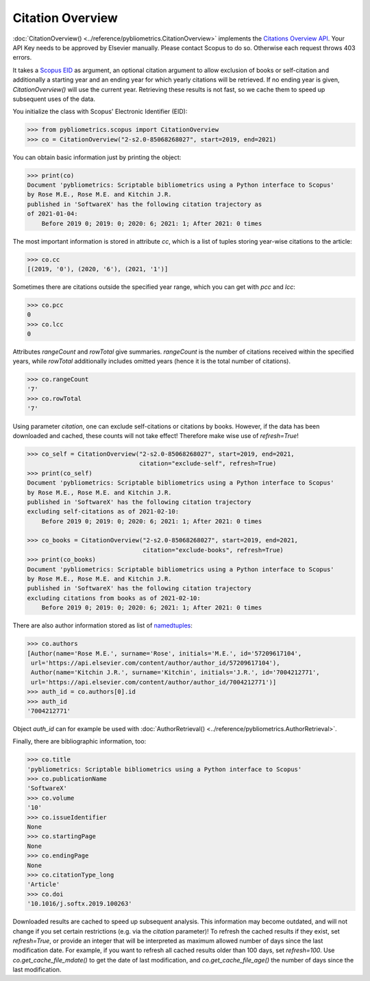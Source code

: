 Citation Overview
-----------------

:doc:`CitationOverview() <../reference/pybliometrics.CitationOverview>` implements the `Citations Overview API <https://dev.elsevier.com/documentation/AbstractCitationAPI.wadl>`_.  Your API Key needs to be approved by Elsevier manually.  Please contact Scopus to do so.  Otherwise each request throws 403 errors.

It takes a `Scopus EID <http://kitchingroup.cheme.cmu.edu/blog/2015/06/07/Getting-a-Scopus-EID-from-a-DOI/>`_ as argument, an optional citation argument to allow exclusion of books or self-citation and additionally a starting year and an ending year for which yearly citations will be retrieved.  If no ending year is given, `CitationOverview()` will use the current year.  Retrieving these results is not fast, so we cache them to speed up subsequent uses of the data.

You initialize the class with Scopus' Electronic Identifier (EID):

.. code-block:: python

    >>> from pybliometrics.scopus import CitationOverview
    >>> co = CitationOverview("2-s2.0-85068268027", start=2019, end=2021)


You can obtain basic information just by printing the object:

.. code-block:: python

    >>> print(co)
    Document 'pybliometrics: Scriptable bibliometrics using a Python interface to Scopus'
    by Rose M.E., Rose M.E. and Kitchin J.R.
    published in 'SoftwareX' has the following citation trajectory as
    of 2021-01-04:
        Before 2019 0; 2019: 0; 2020: 6; 2021: 1; After 2021: 0 times



The most important information is stored in attribute `cc`, which is a list of tuples storing year-wise citations to the article:

.. code-block:: python

    >>> co.cc
    [(2019, '0'), (2020, '6'), (2021, '1')]


Sometimes there are citations outside the specified year range, which you can get with `pcc` and `lcc`:

.. code-block:: python

    >>> co.pcc
    0
    >>> co.lcc
    0


Attributes `rangeCount` and `rowTotal` give summaries.  `rangeCount` is the number of citations received within the specified years, while `rowTotal` additionally includes omitted years (hence it is the total number of citations).

.. code-block:: python

    >>> co.rangeCount
    '7'
    >>> co.rowTotal
    '7'

Using parameter `citation`, one can exclude self-citations or citations by books. However, if the data has been downloaded and cached, these counts will not take effect! Therefore make wise use of `refresh=True`!

.. code-block:: python

    >>> co_self = CitationOverview("2-s2.0-85068268027", start=2019, end=2021,
                                   citation="exclude-self", refresh=True)
    >>> print(co_self)
    Document 'pybliometrics: Scriptable bibliometrics using a Python interface to Scopus'
    by Rose M.E., Rose M.E. and Kitchin J.R.
    published in 'SoftwareX' has the following citation trajectory
    excluding self-citations as of 2021-02-10:
        Before 2019 0; 2019: 0; 2020: 6; 2021: 1; After 2021: 0 times

    >>> co_books = CitationOverview("2-s2.0-85068268027", start=2019, end=2021,
                                    citation="exclude-books", refresh=True)
    >>> print(co_books)
    Document 'pybliometrics: Scriptable bibliometrics using a Python interface to Scopus'
    by Rose M.E., Rose M.E. and Kitchin J.R.
    published in 'SoftwareX' has the following citation trajectory
    excluding citations from books as of 2021-02-10:
        Before 2019 0; 2019: 0; 2020: 6; 2021: 1; After 2021: 0 times


There are also author information stored as list of `namedtuples <https://docs.python.org/3/library/collections.html#collections.namedtuple>`_:

.. code-block:: python

    >>> co.authors
    [Author(name='Rose M.E.', surname='Rose', initials='M.E.', id='57209617104',
     url='https://api.elsevier.com/content/author/author_id/57209617104'),
     Author(name='Kitchin J.R.', surname='Kitchin', initials='J.R.', id='7004212771',
     url='https://api.elsevier.com/content/author/author_id/7004212771')]
    >>> auth_id = co.authors[0].id
    >>> auth_id
    '7004212771'

Object `auth_id` can for example be used with :doc:`AuthorRetrieval() <../reference/pybliometrics.AuthorRetrieval>`.

Finally, there are bibliographic information, too:

.. code-block:: python

    >>> co.title
    'pybliometrics: Scriptable bibliometrics using a Python interface to Scopus'
    >>> co.publicationName
    'SoftwareX'
    >>> co.volume
    '10'
    >>> co.issueIdentifier
    None
    >>> co.startingPage
    None
    >>> co.endingPage
    None
    >>> co.citationType_long
    'Article'
    >>> co.doi
    '10.1016/j.softx.2019.100263'

Downloaded results are cached to speed up subsequent analysis.  This information may become outdated, and will not change if you set certain restrictions (e.g. via the `citation` parameter)!  To refresh the cached results if they exist, set `refresh=True`, or provide an integer that will be interpreted as maximum allowed number of days since the last modification date.  For example, if you want to refresh all cached results older than 100 days, set `refresh=100`.  Use `co.get_cache_file_mdate()` to get the date of last modification, and `co.get_cache_file_age()` the number of days since the last modification.
